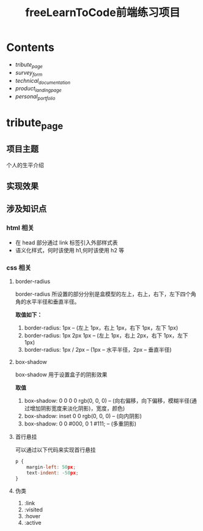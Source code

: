 #+title: freeLearnToCode前端练习项目

* Contents
  - [[*tribute_page][tribute_page]]
  - [[*survey_form][survey_form]]
  - [[*technical_documentation][technical_documentation]]
  - [[*product_landing_page][product_landing_page]]
  - [[*personal_portfolio][personal_portfolio]]

* tribute_page
** 项目主题
个人的生平介绍
** 实现效果
#+ATTR_ORG: :width 300px
[[./asserts/p1.gif]]
#+ATTR_ORG: :width 300px
[[./asserts/sp1.png]]
** 涉及知识点
*** html 相关
- 在 head 部分通过 link 标签引入外部样式表
- 语义化样式，何时该使用 h1,何时该使用 h2 等
*** css 相关
**** border-radius
border-radius 所设置的部分分别是盒模型的左上，右上，右下，左下四个角
角的水平半径和垂直半径。

*取值如下：*
1. border-radius: 1px   -- (左上 1px，右上 1px，右下 1px，左下 1px)
2. border-radius: 1px 2px 1px -- (左上 1px，右上 2px，右下 1px，左下 1px)
3. border-radius: 1px / 2px -- (1px -- 水平半径，2px -- 垂直半径)
**** box-shadow
box-shadow 用于设置盒子的阴影效果

*取值*
1. box-shadow: 0 0 0 0 rgb(0, 0, 0) -- (向右偏移，向下偏移，模糊半径(通过增加阴影宽度来淡化阴影)，宽度，颜色)
2. box-shadow: inset 0 0 rgb(0, 0, 0) -- (向内阴影)
3. box-shadow:
        0 0 #000,
        0 1 #111;   -- (多重阴影)
**** 首行悬挂
可以通过以下代码来实现首行悬挂
#+BEGIN_SRC javascript
p {
    margin-left: 50px;
    text-indent: -50px;
}
#+END_SRC
**** 伪类
1. :link
2. :visited
3. :hover
4. :active
